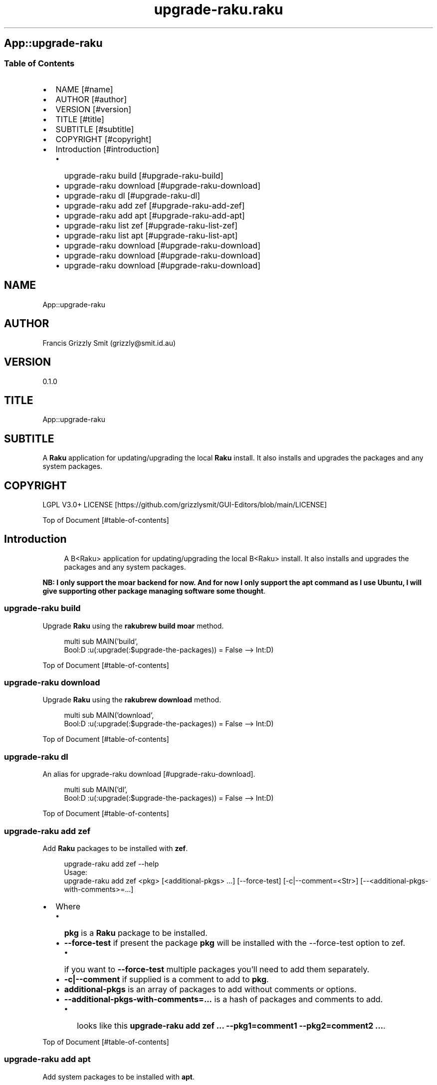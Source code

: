 .pc
.TH upgrade-raku.raku 1 2024-01-22
.SH App::upgrade\-raku
.SS Table of Contents
.IP \(bu 2m
NAME [#name]
.IP \(bu 2m
AUTHOR [#author]
.IP \(bu 2m
VERSION [#version]
.IP \(bu 2m
TITLE [#title]
.IP \(bu 2m
SUBTITLE [#subtitle]
.IP \(bu 2m
COPYRIGHT [#copyright]
.IP \(bu 2m
Introduction [#introduction]
.RS 2n
.IP \(bu 2m
upgrade\-raku build [#upgrade-raku-build]
.RE
.RS 2n
.IP \(bu 2m
upgrade\-raku download [#upgrade-raku-download]
.RE
.RS 2n
.IP \(bu 2m
upgrade\-raku dl [#upgrade-raku-dl]
.RE
.RS 2n
.IP \(bu 2m
upgrade\-raku add zef [#upgrade-raku-add-zef]
.RE
.RS 2n
.IP \(bu 2m
upgrade\-raku add apt [#upgrade-raku-add-apt]
.RE
.RS 2n
.IP \(bu 2m
upgrade\-raku list zef [#upgrade-raku-list-zef]
.RE
.RS 2n
.IP \(bu 2m
upgrade\-raku list apt [#upgrade-raku-list-apt]
.RE
.RS 2n
.IP \(bu 2m
upgrade\-raku download [#upgrade-raku-download]
.RE
.RS 2n
.IP \(bu 2m
upgrade\-raku download [#upgrade-raku-download]
.RE
.RS 2n
.IP \(bu 2m
upgrade\-raku download [#upgrade-raku-download]
.RE
.SH "NAME"
App::upgrade\-raku 
.SH "AUTHOR"
Francis Grizzly Smit (grizzly@smit\&.id\&.au)
.SH "VERSION"
0\&.1\&.0
.SH "TITLE"
App::upgrade\-raku
.SH "SUBTITLE"
A \fBRaku\fR application for updating/upgrading the local \fBRaku\fR install\&. It also installs and upgrades the packages and any system packages\&.
.SH "COPYRIGHT"
LGPL V3\&.0+ LICENSE [https://github.com/grizzlysmit/GUI-Editors/blob/main/LICENSE]

Top of Document [#table-of-contents]
.SH Introduction

.RS 4m
.EX
A B<Raku> application for updating/upgrading the local B<Raku> install\&. It also installs and upgrades the packages and any system packages\&. 
.EE
.RE
.P
\fBNB: I only support the moar backend for now\&. And for now I only support the apt command as I use Ubuntu, I will give supporting other package managing software some thought\fR\&.
.SS upgrade\-raku build

Upgrade \fBRaku\fR using the \fBrakubrew build moar\fR method\&.

.RS 4m
.EX
multi sub MAIN('build',
                Bool:D :u(:upgrade(:$upgrade\-the\-packages)) = False \-\-> Int:D) 


.EE
.RE
.P
Top of Document [#table-of-contents]
.SS upgrade\-raku download

Upgrade \fBRaku\fR using the \fBrakubrew download\fR method\&.

.RS 4m
.EX
multi sub MAIN('download',
                Bool:D :u(:upgrade(:$upgrade\-the\-packages)) = False \-\-> Int:D) 


.EE
.RE
.P
Top of Document [#table-of-contents]
.SS upgrade\-raku dl

An alias for upgrade\-raku download [#upgrade-raku-download]\&.

.RS 4m
.EX
multi sub MAIN('dl',
                Bool:D :u(:upgrade(:$upgrade\-the\-packages)) = False \-\-> Int:D) 


.EE
.RE
.P
Top of Document [#table-of-contents]
.SS upgrade\-raku add zef

Add \fBRaku\fR packages to be installed with \fBzef\fR\&.

.RS 4m
.EX
upgrade\-raku add zef \-\-help
Usage:
  upgrade\-raku add zef <pkg> [<additional\-pkgs> \&.\&.\&.] [\-\-force\-test] [\-c|\-\-comment=<Str>] [\-\-<additional\-pkgs\-with\-comments>=\&.\&.\&.] 


.EE
.RE
.IP \(bu 2m
Where
.RS 2n
.IP \(bu 2m
\fBpkg\fR is a \fBRaku\fR package to be installed\&.
.RE
.RS 2n
.IP \(bu 2m
\fB\-\-force\-test\fR if present the package \fBpkg\fR will be installed with the \-\-force\-test option to zef\&.
.RE
.RS 2n
.RS 2n
.IP \(bu 2m
if you want to \fB\-\-force\-test\fR multiple packages you'll need to add them separately\&.
.RE
.RE
.RS 2n
.IP \(bu 2m
\fB\-c|\-\-comment\fR if supplied is a comment to add to \fBpkg\fR\&.
.RE
.RS 2n
.IP \(bu 2m
\fBadditional\-pkgs\fR is an array of packages to add without comments or options\&.
.RE
.RS 2n
.IP \(bu 2m
\fB\-\-additional\-pkgs\-with\-comments=\&.\&.\&.\fR is a hash of packages and comments to add\&.
.RE
.RS 2n
.RS 2n
.IP \(bu 2m
looks like this \fBupgrade\-raku add zef \&.\&.\&. \-\-pkg1=comment1 \-\-pkg2=comment2 \&.\&.\&.\fR\&.
.RE
.RE

Top of Document [#table-of-contents]
.SS upgrade\-raku add apt

Add system packages to be installed with \fBapt\fR\&.

.RS 4m
.EX
upgrade\-raku add apt \-\-help
Usage:
  upgrade\-raku add apt <pkg> [<additional\-pkgs> \&.\&.\&.] [\-c|\-\-comment=<Str>] [\-\-<additional\-pkgs\-with\-comments>=\&.\&.\&.] 


.EE
.RE
.IP \(bu 2m
Where
.RS 2n
.IP \(bu 2m
\fBpkg\fR is a \fBRaku\fR package to be installed\&.
.RE
.RS 2n
.IP \(bu 2m
\fB\-c|\-\-comment\fR if supplied is a comment to add to \fBpkg\fR\&.
.RE
.RS 2n
.IP \(bu 2m
\fBadditional\-pkgs\fR is an array of packages to add without comments or options\&.
.RE
.RS 2n
.IP \(bu 2m
\fB\-\-additional\-pkgs\-with\-comments=\&.\&.\&.\fR is a hash of packages and comments to add\&.
.RE
.RS 2n
.RS 2n
.IP \(bu 2m
looks like this \fBupgrade\-raku add zef \&.\&.\&. \-\-pkg1=comment1 \-\-pkg2=comment2 \&.\&.\&.\fR\&.
.RE
.RE

Top of Document [#table-of-contents]
.SS upgrade\-raku list zef

List the \fBRaku\fR packages to be installed with \fBzef\fR\&.

.RS 4m
.EX
upgrade\-raku list zef \-\-help
Usage:
  upgrade\-raku list zef [<prefix>] [\-c|\-\-color|\-\-colour] [\-s|\-\-syntax] [\-l|\-\-page\-length[=Int]] [\-p|\-\-pattern=<Str>] [\-e|\-\-ecma\-pattern=<Str>]


.EE
.RE
.IP \(bu 2m
Where
.RS 2n
.IP \(bu 2m
\fBprefix\fR if present only lines that some field start with \fBprefix\fR will be listed\&.
.RE
.RS 2n
.IP \(bu 2m
\fB\-c|\-\-color|\-\-colour\fR if present display ANSI coloured text\&.
.RE
.RS 2n
.IP \(bu 2m
\fB\-s|\-\-syntax\fR if present display text syntax highlighted\&.
.RE
.RS 2n
.RS 2n
.IP \(bu 2m
\fBNB: If both \-\-syntax and \-\-colour are supplied then \-\-syntax wins\fR\&.
.RE
.RE
.RS 2n
.IP \(bu 2m
\fB\-l|\-\-page\-length[=Int]\fR if present sets the page length (defaults to 30 items)\&.
.RE
.RS 2n
.IP \(bu 2m
\fB\-p|\-\-pattern=<Str>\fR if present only lines that have fields that match \fBpattern\fR are listed\&.
.RE
.RS 2n
.IP \(bu 2m
\fB\-e|\-\-ecma\-pattern=<Str>\fR if present only lines that have fields that match \fBpattern\fR are listed\&.
.RE
.RS 2n
.RS 2n
.IP \(bu 2m
\fBIf both \-\-pattern and \-\-ecma\-pattern are supplied then \-\-pattern wins\fR\&.
.RE
.RE

Top of Document [#table-of-contents]
.SS upgrade\-raku list apt

List the system packages to be installed with \fBapt\fR\&.

.RS 4m
.EX
upgrade\-raku list apt \-\-help
Usage:
  upgrade\-raku list apt [<prefix>] [\-c|\-\-color|\-\-colour] [\-s|\-\-syntax] [\-l|\-\-page\-length[=Int]] [\-p|\-\-pattern=<Str>] [\-e|\-\-ecma\-pattern=<Str>]


.EE
.RE
.IP \(bu 2m
Where
.RS 2n
.IP \(bu 2m
\fBprefix\fR if present only lines that some field start with \fBprefix\fR will be listed\&.
.RE
.RS 2n
.IP \(bu 2m
\fB\-c|\-\-color|\-\-colour\fR if present display ANSI coloured text\&.
.RE
.RS 2n
.IP \(bu 2m
\fB\-s|\-\-syntax\fR if present display text syntax highlighted\&.
.RE
.RS 2n
.RS 2n
.IP \(bu 2m
\fBNB: If both \-\-syntax and \-\-colour are supplied then \-\-syntax wins\fR\&.
.RE
.RE
.RS 2n
.IP \(bu 2m
\fB\-l|\-\-page\-length[=Int]\fR if present sets the page length (defaults to 30 items)\&.
.RE
.RS 2n
.IP \(bu 2m
\fB\-p|\-\-pattern=<Str>\fR if present only lines that have fields that match \fBpattern\fR are listed\&.
.RE
.RS 2n
.IP \(bu 2m
\fB\-e|\-\-ecma\-pattern=<Str>\fR if present only lines that have fields that match \fBpattern\fR are listed\&.
.RE
.RS 2n
.RS 2n
.IP \(bu 2m
\fBIf both \-\-pattern and \-\-ecma\-pattern are supplied then \-\-pattern wins\fR\&.
.RE
.RE

Top of Document [#table-of-contents]
